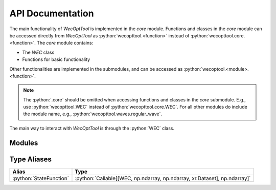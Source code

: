 API Documentation
=================
The main functionality of *WecOptTool* is implemented in the *core* module.
Functions and classes in the *core* module can be accessed directly from *WecOptTool* as :python:`wecopttool.<function>` instead of :python:`wecopttool.core.<function>`.
The *core* module contains:

* The *WEC* class
* Functions for basic functionality

Other functionalities are implemented in the submodules, and can be accessed as :python:`wecoptool.<module>.<function>`.

.. note:: The :python:`.core` should be omitted when accessing functions and classes in the *core* submodule.
          E.g., use :python:`wecopttool.WEC` instead of :python:`wecopttool.core.WEC`.
          For all other modules do include the module name, e.g., :python:`wecopttool.waves.regular_wave`.

The main way to interact with *WecOptTool* is through the :python:`WEC` class.


Modules
-------

.. autosummary::
   :toctree: api_docs
   :recursive:
   :nosignatures:
   :template: module-template.rst

   wecopttool.core
   wecopttool.pto
   wecopttool.waves
   wecopttool.hydrostatics
   wecopttool.geom


Type Aliases
------------

+-------------------------+----------------------------------------------------------------------------+
| Alias                   | Type                                                                       |
+=========================+============================================================================+
| :python:`StateFunction` | :python:`Callable[[WEC, np.ndarray, np.ndarray, xr.Dataset], np.ndarray]`  |
+-------------------------+----------------------------------------------------------------------------+

